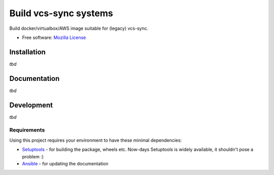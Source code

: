 ===============================
Build vcs-sync systems
===============================

Build docker/virtualbox/AWS image suitable for (legacy) vcs-sync.

* Free software: `Mozilla License`__

__ https://www.mozilla.org/MPL/

Installation
============

*tbd*

Documentation
=============

*tbd*

Development
===========

*tbd*

Requirements
------------

Using this project requires your environment to  have these
minimal dependencies:

* Setuptools_ - for building the package, wheels etc. Now-days
  Setuptools is widely available, it shouldn't pose a problem :)
* Ansible_ - for updating the documentation

      
.. _Setuptools: https://pypi.python.org/pypi/setuptools
.. _Ansible: http://docs.ansible.com/
